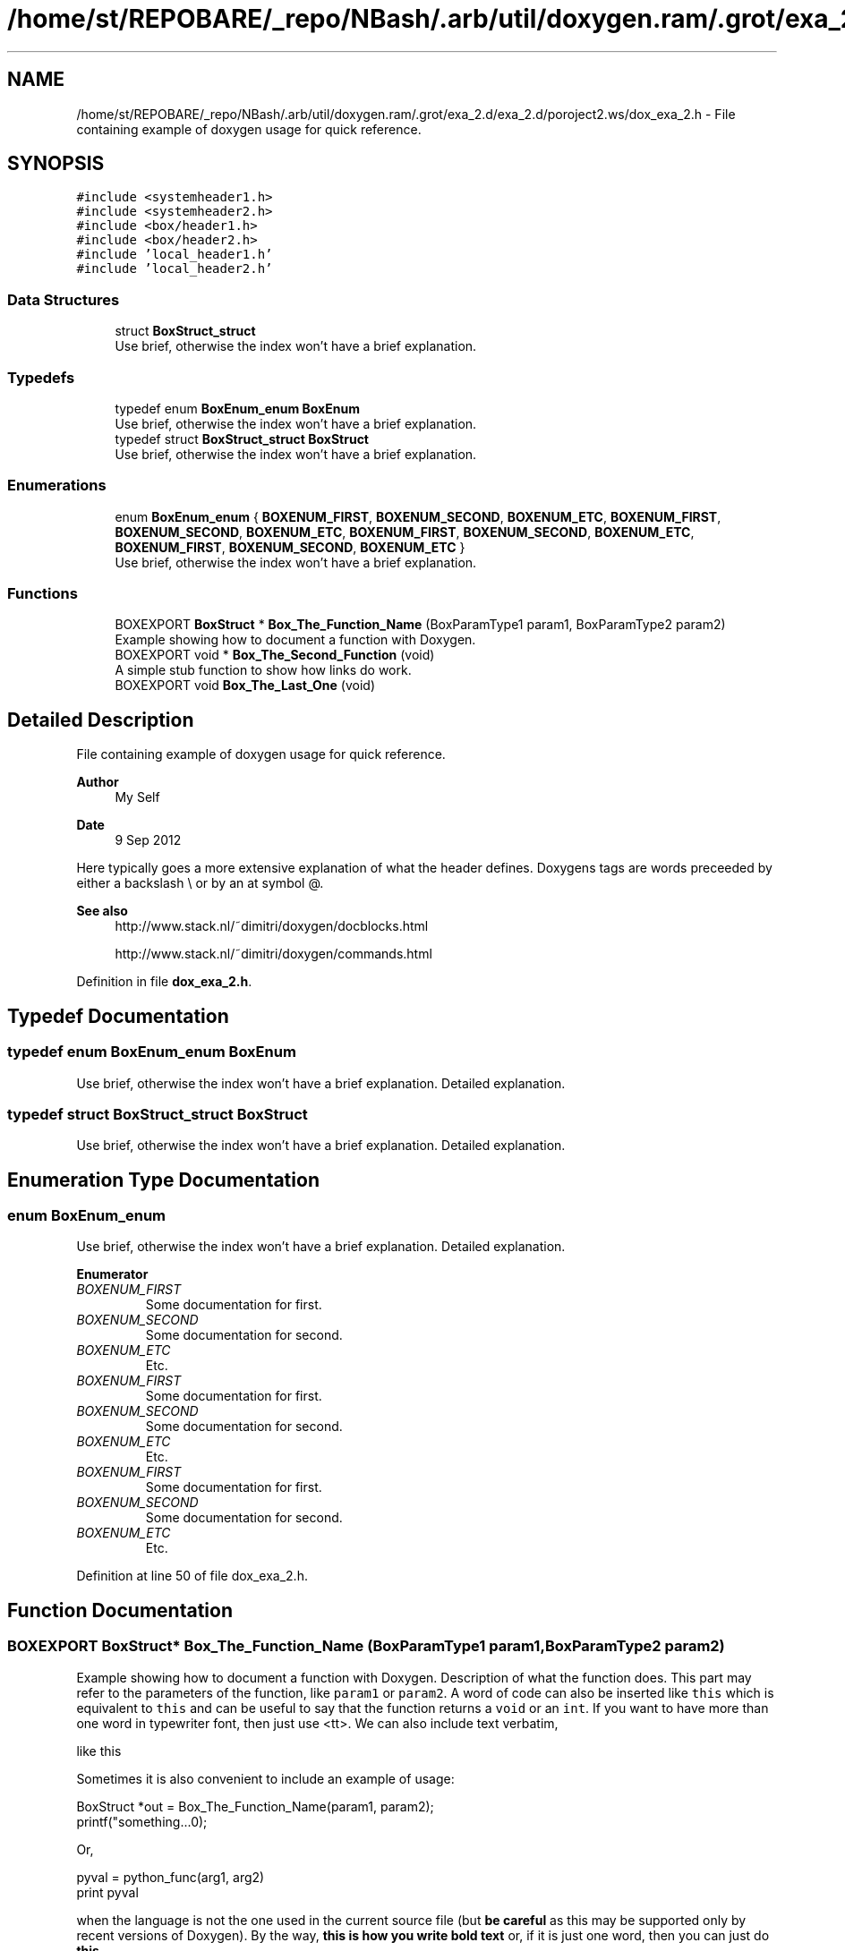 .TH "/home/st/REPOBARE/_repo/NBash/.arb/util/doxygen.ram/.grot/exa_2.d/exa_2.d/poroject2.ws/dox_exa_2.h" 3 "Thu May 9 2024" "Version 5" "My_Project__" \" -*- nroff -*-
.ad l
.nh
.SH NAME
/home/st/REPOBARE/_repo/NBash/.arb/util/doxygen.ram/.grot/exa_2.d/exa_2.d/poroject2.ws/dox_exa_2.h \- File containing example of doxygen usage for quick reference\&.  

.SH SYNOPSIS
.br
.PP
\fC#include <systemheader1\&.h>\fP
.br
\fC#include <systemheader2\&.h>\fP
.br
\fC#include <box/header1\&.h>\fP
.br
\fC#include <box/header2\&.h>\fP
.br
\fC#include 'local_header1\&.h'\fP
.br
\fC#include 'local_header2\&.h'\fP
.br

.SS "Data Structures"

.in +1c
.ti -1c
.RI "struct \fBBoxStruct_struct\fP"
.br
.RI "Use brief, otherwise the index won't have a brief explanation\&. "
.in -1c
.SS "Typedefs"

.in +1c
.ti -1c
.RI "typedef enum \fBBoxEnum_enum\fP \fBBoxEnum\fP"
.br
.RI "Use brief, otherwise the index won't have a brief explanation\&. "
.ti -1c
.RI "typedef struct \fBBoxStruct_struct\fP \fBBoxStruct\fP"
.br
.RI "Use brief, otherwise the index won't have a brief explanation\&. "
.in -1c
.SS "Enumerations"

.in +1c
.ti -1c
.RI "enum \fBBoxEnum_enum\fP { \fBBOXENUM_FIRST\fP, \fBBOXENUM_SECOND\fP, \fBBOXENUM_ETC\fP, \fBBOXENUM_FIRST\fP, \fBBOXENUM_SECOND\fP, \fBBOXENUM_ETC\fP, \fBBOXENUM_FIRST\fP, \fBBOXENUM_SECOND\fP, \fBBOXENUM_ETC\fP, \fBBOXENUM_FIRST\fP, \fBBOXENUM_SECOND\fP, \fBBOXENUM_ETC\fP }"
.br
.RI "Use brief, otherwise the index won't have a brief explanation\&. "
.in -1c
.SS "Functions"

.in +1c
.ti -1c
.RI "BOXEXPORT \fBBoxStruct\fP * \fBBox_The_Function_Name\fP (BoxParamType1 param1, BoxParamType2 param2)"
.br
.RI "Example showing how to document a function with Doxygen\&. "
.ti -1c
.RI "BOXEXPORT void * \fBBox_The_Second_Function\fP (void)"
.br
.RI "A simple stub function to show how links do work\&. "
.ti -1c
.RI "BOXEXPORT void \fBBox_The_Last_One\fP (void)"
.br
.in -1c
.SH "Detailed Description"
.PP 
File containing example of doxygen usage for quick reference\&. 


.PP
\fBAuthor\fP
.RS 4
My Self 
.RE
.PP
\fBDate\fP
.RS 4
9 Sep 2012
.RE
.PP
Here typically goes a more extensive explanation of what the header defines\&. Doxygens tags are words preceeded by either a backslash \\ or by an at symbol @\&. 
.PP
\fBSee also\fP
.RS 4
http://www.stack.nl/~dimitri/doxygen/docblocks.html 
.PP
http://www.stack.nl/~dimitri/doxygen/commands.html 
.RE
.PP

.PP
Definition in file \fBdox_exa_2\&.h\fP\&.
.SH "Typedef Documentation"
.PP 
.SS "typedef enum \fBBoxEnum_enum\fP BoxEnum"

.PP
Use brief, otherwise the index won't have a brief explanation\&. Detailed explanation\&. 
.SS "typedef struct \fBBoxStruct_struct\fP \fBBoxStruct\fP"

.PP
Use brief, otherwise the index won't have a brief explanation\&. Detailed explanation\&. 
.SH "Enumeration Type Documentation"
.PP 
.SS "enum BoxEnum_enum"

.PP
Use brief, otherwise the index won't have a brief explanation\&. Detailed explanation\&. 
.PP
\fBEnumerator\fP
.in +1c
.TP
\fB\fIBOXENUM_FIRST \fP\fP
Some documentation for first\&. 
.TP
\fB\fIBOXENUM_SECOND \fP\fP
Some documentation for second\&. 
.TP
\fB\fIBOXENUM_ETC \fP\fP
Etc\&. 
.TP
\fB\fIBOXENUM_FIRST \fP\fP
Some documentation for first\&. 
.TP
\fB\fIBOXENUM_SECOND \fP\fP
Some documentation for second\&. 
.TP
\fB\fIBOXENUM_ETC \fP\fP
Etc\&. 
.TP
\fB\fIBOXENUM_FIRST \fP\fP
Some documentation for first\&. 
.TP
\fB\fIBOXENUM_SECOND \fP\fP
Some documentation for second\&. 
.TP
\fB\fIBOXENUM_ETC \fP\fP
Etc\&. 
.PP
Definition at line 50 of file dox_exa_2\&.h\&.
.SH "Function Documentation"
.PP 
.SS "BOXEXPORT \fBBoxStruct\fP* Box_The_Function_Name (BoxParamType1 param1, BoxParamType2 param2)"

.PP
Example showing how to document a function with Doxygen\&. Description of what the function does\&. This part may refer to the parameters of the function, like \fCparam1\fP or \fCparam2\fP\&. A word of code can also be inserted like \fCthis\fP which is equivalent to \fCthis\fP and can be useful to say that the function returns a \fCvoid\fP or an \fCint\fP\&. If you want to have more than one word in typewriter font, then just use <tt>\&. We can also include text verbatim, 
.PP
.nf
like this
.fi
.PP
 Sometimes it is also convenient to include an example of usage: 
.PP
.nf
BoxStruct *out = Box_The_Function_Name(param1, param2);
printf("something\&.\&.\&.\n");

.fi
.PP
 Or, 
.PP
.nf
pyval = python_func(arg1, arg2)
print pyval

.fi
.PP
 when the language is not the one used in the current source file (but \fBbe careful\fP as this may be supported only by recent versions of Doxygen)\&. By the way, \fBthis is how you write bold text\fP or, if it is just one word, then you can just do \fBthis\fP\&. 
.PP
\fBParameters\fP
.RS 4
\fIparam1\fP Description of the first parameter of the function\&. 
.br
\fIparam2\fP The second one, which follows \fCparam1\fP\&. 
.RE
.PP
\fBReturns\fP
.RS 4
Describe what the function returns\&. 
.RE
.PP
\fBSee also\fP
.RS 4
\fBBox_The_Second_Function\fP 
.PP
\fBBox_The_Last_One\fP 
.PP
http://website/ 
.RE
.PP
\fBNote\fP
.RS 4
Something to note\&. 
.RE
.PP
\fBWarning\fP
.RS 4
Warning\&. 
.RE
.PP

.SS "BOXEXPORT void Box_The_Last_One (void)"
Brief can be omitted\&. If you configure Doxygen with \fCJAVADOC_AUTOBRIEF=YES\fP, then the first Line of the comment is used instead\&. In this function this would be as if 
.PP
.nf
@brief Brief can be omitted. 
.fi
.PP
 was used instead\&. 
.SS "BOXEXPORT void* Box_The_Second_Function (void)"

.PP
A simple stub function to show how links do work\&. Links are generated automatically for webpages (like http://www.google.co.uk) and for structures, like \fBBoxStruct_struct\fP\&. For typedef-ed types use \fBBoxStruct\fP\&. For functions, automatic links are generated when the parenthesis () follow the name of the function, like \fBBox_The_Function_Name()\fP\&. Alternatively, you can use \fBBox_The_Function_Name\fP\&. 
.PP
\fBReturns\fP
.RS 4
\fCNULL\fP is always returned\&. 
.RE
.PP

.SH "Author"
.PP 
Generated automatically by Doxygen for My_Project__ from the source code\&.
